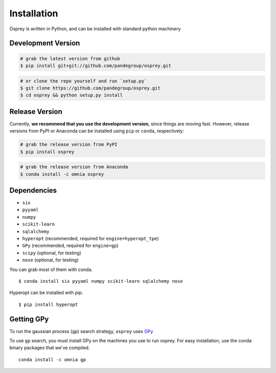 Installation
============

Osprey is written in Python, and can be installed with standard python
machinery


Development Version
-------------------

.. code-block:: bash

  # grab the latest version from github
  $ pip install git+git://github.com/pandegroup/osprey.git

.. code-block:: bash

  # or clone the repo yourself and run `setup.py`
  $ git clone https://github.com/pandegroup/osprey.git
  $ cd osprey && python setup.py install

Release Version
---------------

Currently, **we recommend that you use the development version**, since things are
moving fast. However, release versions from PyPI or Anaconda can be installed
using ``pip`` or ``conda``, respectively:

.. code-block:: bash

  # grab the release version from PyPI
  $ pip install osprey

.. code-block:: bash

  # grab the release version from Anaconda
  $ conda install -c omnia osprey

Dependencies
------------
- ``six``
- ``pyyaml``
- ``numpy``
- ``scikit-learn``
- ``sqlalchemy``
- ``hyperopt`` (recommended, required for ``engine=hyperopt_tpe``)
- ``GPy`` (recommended, required for ``engine=gp``)
- ``scipy`` (optional, for testing)
- ``nose`` (optional, for testing)

You can grab most of them with conda. ::

  $ conda install six pyyaml numpy scikit-learn sqlalchemy nose

Hyperopt can be installed with pip. ::

  $ pip install hyperopt


Getting GPy
-----------

To run the gaussian process (``gp``) search strategy, ``osprey`` uses
`GPy <https://github.com/SheffieldML/GPy>`_


To use ``gp`` search, you must install GPy on the machines you use to run
osprey. For easy installation, use the conda binary packages that
we've compiled. ::

  conda install -c omnia gp
